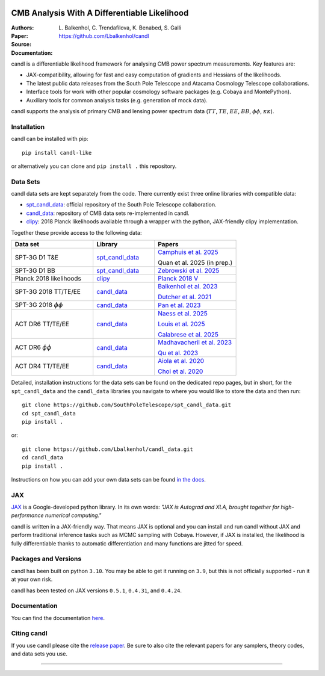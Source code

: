 .. image:: https://github.com/Lbalkenhol/candl/raw/main/docs/logos/candl_wordmark&symbol_col_RGB.png
    :width: 800

.. |docsshield| image:: https://img.shields.io/readthedocs/candl
   :target: http://candl.readthedocs.io

.. |arxivshield| image:: https://img.shields.io/badge/arXiv-2401.13433-b31b1b.svg
   :target: https://arxiv.org/abs/2401.13433

CMB Analysis With A Differentiable Likelihood
===============================================================

:Authors: L\. Balkenhol, C\. Trendafilova, K\. Benabed, S\. Galli

:Paper: |arxivshield|

:Source: `<https://github.com/Lbalkenhol/candl>`__

:Documentation: |docsshield|

candl is a differentiable likelihood framework for analysing CMB power spectrum measurements.
Key features are:

* JAX-compatibility, allowing for fast and easy computation of gradients and Hessians of the likelihoods.
* The latest public data releases from the South Pole Telescope and Atacama Cosmology Telescope collaborations.
* Interface tools for work with other popular cosmology software packages (e.g. Cobaya and MontePython).
* Auxiliary tools for common analysis tasks (e.g. generation of mock data).

candl supports the analysis of primary CMB and lensing power spectrum data (:math:`TT`, :math:`TE`, :math:`EE`, :math:`BB`, :math:`\phi\phi`, :math:`\kappa\kappa`).

Installation
------------

candl can be installed with pip::

    pip install candl-like

or alternatively you can clone and ``pip install .`` this repository.

Data Sets
------------

candl data sets are kept separately from the code. There currently exist three online libraries with compatible data:

* `spt_candl_data <https://github.com/SouthPoleTelescope/spt_candl_data>`__: official repository of the South Pole Telescope collaboration.
* `candl_data <https://github.com/lbalkenhol/candl_data>`__: repository of CMB data sets re-implemented in candl.
* `clipy <https://github.com/benabed/clipy>`__: 2018 Planck likelihoods available through a wrapper with the python, JAX-friendly clipy implementation.

Together these provide access to the following data:

.. list-table::
   :header-rows: 1
   :widths: 20 15 20

   * - Data set
     - Library
     - Papers

   * - SPT-3G D1 T&E
     - `spt_candl_data <https://github.com/SouthPoleTelescope/spt_candl_data>`__
     - `Camphuis et al. 2025 <https://pole.uchicago.edu/public/Home.html>`__

       Quan et al. 2025 (in prep.)

   * - SPT-3G D1 BB
     - `spt_candl_data <https://github.com/SouthPoleTelescope/spt_candl_data>`__
     - `Zebrowski et al. 2025 <https://pole.uchicago.edu/public/data/zebrowski25>`__

   * - Planck 2018 likelihoods
     - `clipy <https://github.com/benabed/clipy>`__
     - `Planck 2018 V <https://arxiv.org/abs/1907.12875>`__

   * - SPT-3G 2018 TT/TE/EE
     - `candl_data <https://github.com/lbalkenhol/candl_data>`__
     - | `Balkenhol et al. 2023 <https://arxiv.org/abs/2212.05642>`__

       `Dutcher et al. 2021 <https://arxiv.org/abs/2101.01684>`__

   * - SPT-3G 2018 :math:`\phi\phi`
     - `candl_data <https://github.com/lbalkenhol/candl_data>`__
     - `Pan et al. 2023 <https://arxiv.org/abs/2308.11608>`__

   * - ACT DR6 TT/TE/EE
     - `candl_data <https://github.com/lbalkenhol/candl_data>`__
     - | `Naess et al. 2025 <https://arxiv.org/abs/2503.14451>`__
       
       `Louis et al. 2025 <https://arxiv.org/abs/2503.14452>`__
       
       `Calabrese et al. 2025 <https://arxiv.org/abs/2503.14454>`__

   * - ACT DR6 :math:`\phi\phi`
     - `candl_data <https://github.com/lbalkenhol/candl_data>`__
     - | `Madhavacheril et al. 2023 <https://arxiv.org/abs/2304.05203>`__
       
       `Qu et al. 2023 <https://arxiv.org/abs/2304.05202>`__

   * - ACT DR4 TT/TE/EE
     - `candl_data <https://github.com/lbalkenhol/candl_data>`__ 
     - | `Aiola et al. 2020 <https://arxiv.org/abs/2007.07288>`__
       
       `Choi et al. 2020 <https://arxiv.org/abs/2007.07289>`__

Detailed, installation instructions for the data sets can be found on the dedicated repo pages, but in short, for the ``spt_candl_data`` and the ``candl_data`` libraries you navigate to where you would like to store the data and then run::

    git clone https://github.com/SouthPoleTelescope/spt_candl_data.git
    cd spt_candl_data
    pip install .

or::

    git clone https://github.com/Lbalkenhol/candl_data.git
    cd candl_data
    pip install .

Instructions on how you can add your own data sets can be found `in the docs <https://candl.readthedocs.io/en/latest/data/data_overview.html>`__.

JAX
---

`JAX <https://github.com/google/jax>`__ is a Google-developed python library.
In its own words: *"JAX is Autograd and XLA, brought together for high-performance numerical computing."*

candl is written in a JAX-friendly way.
That means JAX is optional and you can install and run candl without JAX and perform traditional inference tasks such as MCMC sampling with Cobaya.
However, if JAX is installed, the likelihood is fully differentiable thanks to automatic differentiation and many functions are jitted for speed.

Packages and Versions
---------------------------

candl has been built on python ``3.10``.
You may be able to get it running on ``3.9``, but this is not officially supported - run it at your own risk.

candl has been tested on JAX versions ``0.5.1``, ``0.4.31``, and ``0.4.24``.

Documentation
--------------

You can find the documentation `here <http://candl.readthedocs.io>`_.

Citing candl
--------------

If you use candl please cite the `release paper <https://arxiv.org/abs/2401.13433>`_. Be sure to also cite the relevant papers for any samplers, theory codes, and data sets you use.

===================

.. |cnrs| image:: https://github.com/Lbalkenhol/candl/raw/main/logos/cnrs_logo.jpeg
   :alt: CNRS
   :height: 100px
   :width: 100px

.. |erc| image:: https://github.com/Lbalkenhol/candl/raw/main/logos/erc_logo.jpeg
   :alt: ERC
   :height: 100px
   :width: 100px

.. |NEUCosmoS| image:: https://github.com/Lbalkenhol/candl/raw/main/logos/neucosmos_logo.png
   :alt: NEUCosmoS
   :height: 100px
   :width: 159px

.. |IAP| image:: https://github.com/Lbalkenhol/candl/raw/main/logos/IAP_logo.png
   :alt: IAP
   :height: 100px
   :width: 149px

.. |Sorbonne| image:: https://github.com/Lbalkenhol/candl/raw/main/logos/sorbonne_logo.jpeg
   :alt: Sorbonne
   :height: 100px
   :width: 248px

|cnrs| |erc| |NEUCosmoS| |IAP| |Sorbonne|
